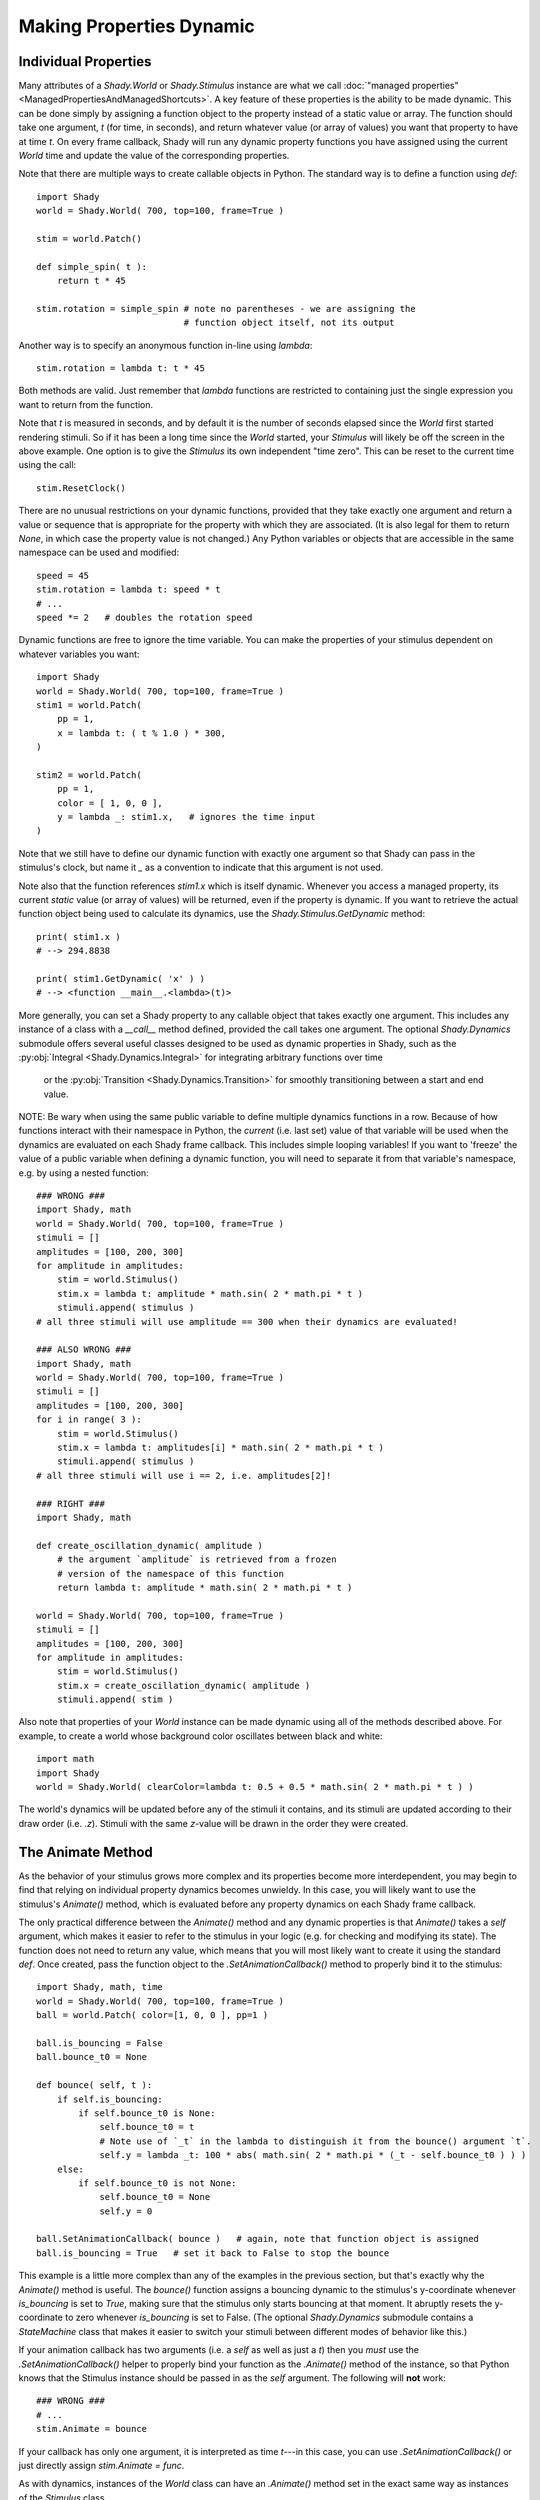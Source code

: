 Making Properties Dynamic
=========================

Individual Properties
---------------------

Many attributes of a `Shady.World` or `Shady.Stimulus` instance are what we call
:doc:`"managed properties" <ManagedPropertiesAndManagedShortcuts>`. A key feature of these properties is the ability to be made
dynamic.  This can be done simply by assigning a function object to the property
instead of a static value or array. The function should take one argument, `t`
(for time, in seconds), and return whatever value (or array of values) you want
that property to have at time `t`. On every frame callback, Shady will run any
dynamic property functions you have assigned using the current `World` time and
update the value of the corresponding properties.

Note that there are multiple ways to create callable objects in Python. The
standard way is to define a function using `def`::

    import Shady
    world = Shady.World( 700, top=100, frame=True )
    
    stim = world.Patch()
    
    def simple_spin( t ):
        return t * 45
        
    stim.rotation = simple_spin # note no parentheses - we are assigning the
                                # function object itself, not its output
                                   
Another way is to specify an anonymous function in-line using `lambda`::

    stim.rotation = lambda t: t * 45
    
Both methods are valid. Just remember that `lambda` functions are restricted
to containing just the single expression you want to return from the function.

Note that `t` is measured in seconds, and by default it is the number of
seconds elapsed since the `World` first started rendering stimuli. So if it
has been a long time since the `World` started, your `Stimulus` will likely
be off the screen in the above example.  One option is to give the `Stimulus`
its own independent "time zero". This can be reset to the current time using
the call::

    stim.ResetClock()

There are no unusual restrictions on your dynamic functions, provided that
they take exactly one argument and return a value or sequence that is
appropriate for the property with which they are associated. (It is also
legal for them to return `None`, in which case the property value is not
changed.) Any Python variables or objects that are accessible in the same
namespace can be used and modified::

    speed = 45
    stim.rotation = lambda t: speed * t
    # ...
    speed *= 2   # doubles the rotation speed
    
Dynamic functions are free to ignore the time variable. You can make the
properties of your stimulus dependent on whatever variables you want::

    import Shady
    world = Shady.World( 700, top=100, frame=True )
    stim1 = world.Patch(
    	pp = 1,
    	x = lambda t: ( t % 1.0 ) * 300,
    )
    
    stim2 = world.Patch(
    	pp = 1,
    	color = [ 1, 0, 0 ],
    	y = lambda _: stim1.x,   # ignores the time input
    )
    
Note that we still have to define our dynamic function with exactly one
argument so that Shady can pass in the stimulus's clock, but name it
`_` as a convention to indicate that this argument is not used.

Note also that the function references `stim1.x` which is itself dynamic.
Whenever you access a managed property, its current *static* value (or
array of values) will be returned, even if the property is
dynamic. If you want to retrieve the actual function object being used
to calculate its dynamics, use the `Shady.Stimulus.GetDynamic` method::

    print( stim1.x )
    # --> 294.8838
    
    print( stim1.GetDynamic( 'x' ) )
    # --> <function __main__.<lambda>(t)>
    
More generally, you can set a Shady property to any callable object that takes
exactly one argument. This includes any instance of a class with a `__call__`
method defined, provided the call takes one argument. The optional `Shady.Dynamics`
submodule offers several useful classes designed to be used as dynamic properties
in Shady, such as the :py:obj:`Integral <Shady.Dynamics.Integral>` for integrating arbitrary functions over time
 or the  :py:obj:`Transition <Shady.Dynamics.Transition>` for smoothly transitioning between a start and end value.

NOTE: Be wary when using the same public variable to define multiple dynamics functions
in a row. Because of how functions interact with their namespace in Python, the
*current* (i.e. last set) value of that variable will be used when the dynamics are
evaluated on each Shady frame callback. This includes simple looping variables! If you
want to 'freeze' the value of a public variable when defining a dynamic function, you
will need to separate it from that variable's namespace, e.g. by using a nested function::

    ### WRONG ###
    import Shady, math
    world = Shady.World( 700, top=100, frame=True )
    stimuli = []
    amplitudes = [100, 200, 300]
    for amplitude in amplitudes:
        stim = world.Stimulus()
        stim.x = lambda t: amplitude * math.sin( 2 * math.pi * t )
        stimuli.append( stimulus )
    # all three stimuli will use amplitude == 300 when their dynamics are evaluated!

    ### ALSO WRONG ###
    import Shady, math
    world = Shady.World( 700, top=100, frame=True )
    stimuli = []
    amplitudes = [100, 200, 300]
    for i in range( 3 ):
        stim = world.Stimulus()
        stim.x = lambda t: amplitudes[i] * math.sin( 2 * math.pi * t )
        stimuli.append( stimulus )
    # all three stimuli will use i == 2, i.e. amplitudes[2]!
    
    ### RIGHT ###
    import Shady, math
    
    def create_oscillation_dynamic( amplitude )
        # the argument `amplitude` is retrieved from a frozen
        # version of the namespace of this function
        return lambda t: amplitude * math.sin( 2 * math.pi * t )
    
    world = Shady.World( 700, top=100, frame=True )
    stimuli = []
    amplitudes = [100, 200, 300]
    for amplitude in amplitudes:
        stim = world.Stimulus()
        stim.x = create_oscillation_dynamic( amplitude )
        stimuli.append( stim )

Also note that properties of your `World` instance can be made
dynamic using all of the methods described above. For example, to
create a world whose background color oscillates between black and
white::

    import math
    import Shady
    world = Shady.World( clearColor=lambda t: 0.5 + 0.5 * math.sin( 2 * math.pi * t ) )

The world's dynamics will be updated before any of the stimuli it contains,
and its stimuli are updated according to their draw order (i.e. `.z`).
Stimuli with the same `z`-value will be drawn in the order they were
created.

The Animate Method
------------------

As the behavior of your stimulus grows more complex and its
properties become more interdependent, you may begin to find that relying
on individual property dynamics becomes unwieldy. In this case, you will
likely want to use the stimulus's `Animate()` method, which is evaluated
before any property dynamics on each Shady frame callback.

The only practical difference between the `Animate()` method and
any dynamic properties is that `Animate()` takes a `self` argument,
which makes it easier to refer to the stimulus in your logic (e.g.
for checking and modifying its state). The function does not need
to return any value, which means that you will most likely want to
create it using the standard `def`. Once created, pass the function
object to the `.SetAnimationCallback()` method to properly bind it to
the stimulus::

    import Shady, math, time
    world = Shady.World( 700, top=100, frame=True )
    ball = world.Patch( color=[1, 0, 0 ], pp=1 )
    
    ball.is_bouncing = False
    ball.bounce_t0 = None

    def bounce( self, t ):
        if self.is_bouncing:
            if self.bounce_t0 is None:
                self.bounce_t0 = t
                # Note use of `_t` in the lambda to distinguish it from the bounce() argument `t`.
                self.y = lambda _t: 100 * abs( math.sin( 2 * math.pi * (_t - self.bounce_t0 ) ) )
        else:
            if self.bounce_t0 is not None:
                self.bounce_t0 = None
                self.y = 0

    ball.SetAnimationCallback( bounce )   # again, note that function object is assigned
    ball.is_bouncing = True   # set it back to False to stop the bounce

This example is a little more complex than any of the examples in
the previous section, but that's exactly why the `Animate()` method
is useful. The `bounce()` function assigns a bouncing dynamic to
the stimulus's y-coordinate whenever `is_bouncing` is set to `True`,
making sure that the stimulus only starts bouncing at that moment.
It abruptly resets the y-coordinate to zero whenever `is_bouncing`
is set to False. (The optional `Shady.Dynamics` submodule contains a
`StateMachine` class that makes it easier to switch your stimuli
between different modes of behavior like this.)

If your animation callback has two arguments (i.e. a `self` as well
as just a `t`) then you *must* use the `.SetAnimationCallback()` helper
to properly bind your function as the `.Animate()` method of the
instance, so that Python knows that the Stimulus instance should be
passed in as the `self` argument. The following will **not** work::

    ### WRONG ###
    # ...
    stim.Animate = bounce

If your callback has only one argument, it is interpreted as time
`t`---in this case, you can use `.SetAnimationCallback()` or just
directly assign `stim.Animate = func`.

As with dynamics, instances of the `World` class can have an
`.Animate()` method set in the exact same way as instances of
the `Stimulus` class.

Note that that `Stimulus` and `World` instances provide have an
attribute `AnimationCallback` which can be used as a decorator,
as a syntactic alternative to calling `.SetAnimationCallback()`::

    @stim.AnimationCallback
    def bounce( self, t ):
        # ...

Order of Dynamic Evaluations
----------------------------

Shady evaluates property dynamics and `Animate()` methods in the
following order on each frame:

    1. `World.Animate()`
    
    2. `World` dynamic properties
    
    3. Each `Stimulus` (sorted first by `.z` and second by time of
       creation):
       
          a. Stimulus.Animate()
          b. Stimulus dynamic properties

For each `World` or `Stimulus` instance, the dynamics are evaluated
in a fixed order relative to each other. The order may seem arbitrary.
It is not recommended to make dynamic properties that use the values
of other dynamic properties, thereby relying on an assumption that
certain dynamics are evaluated before others in a given frame. If
you need to do this, a clearer approach would be to use the `Animate()`
method to set the properties procedurally in the order you need
them calculated.
